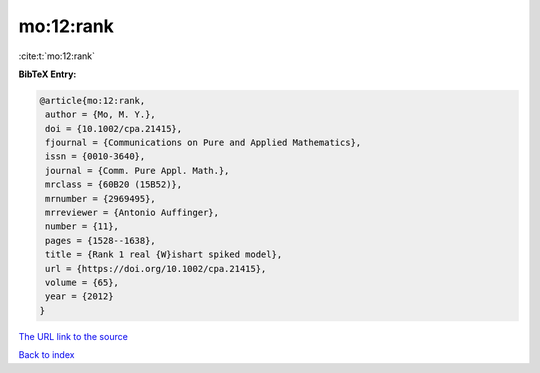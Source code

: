 mo:12:rank
==========

:cite:t:`mo:12:rank`

**BibTeX Entry:**

.. code-block:: bibtex

   @article{mo:12:rank,
    author = {Mo, M. Y.},
    doi = {10.1002/cpa.21415},
    fjournal = {Communications on Pure and Applied Mathematics},
    issn = {0010-3640},
    journal = {Comm. Pure Appl. Math.},
    mrclass = {60B20 (15B52)},
    mrnumber = {2969495},
    mrreviewer = {Antonio Auffinger},
    number = {11},
    pages = {1528--1638},
    title = {Rank 1 real {W}ishart spiked model},
    url = {https://doi.org/10.1002/cpa.21415},
    volume = {65},
    year = {2012}
   }
`The URL link to the source <ttps://doi.org/10.1002/cpa.21415}>`_


`Back to index <../By-Cite-Keys.html>`_
